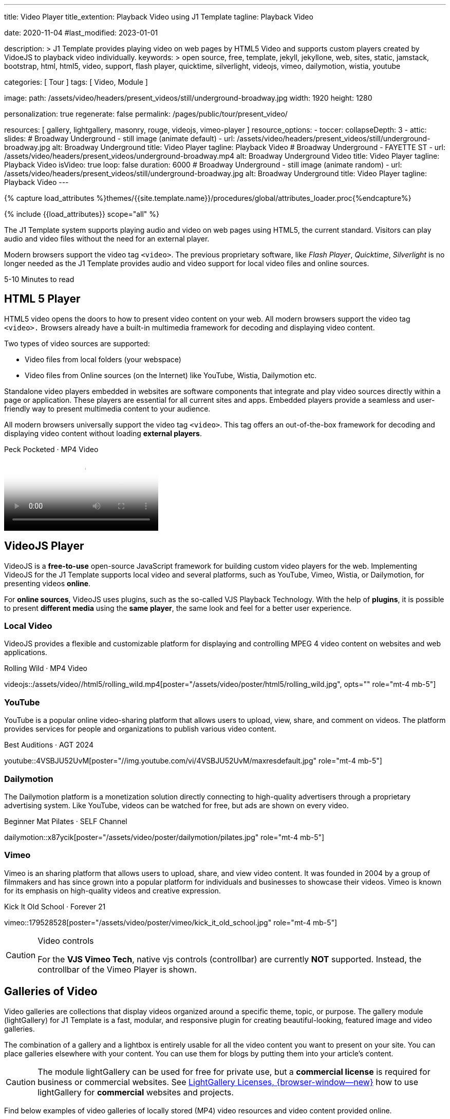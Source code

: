 ---
title:                                  Video Player
title_extention:                        Playback Video using J1 Template
tagline:                                Playback Video

date:                                   2020-11-04
#last_modified:                         2023-01-01

description: >
                                        J1 Template provides playing video on web pages
                                        by HTML5 Video and supports custom players created
                                        by VidoeJS to playback video individually.
keywords: >
                                        open source, free, template, jekyll, jekyllone, web,
                                        sites, static, jamstack, bootstrap,
                                        html, html5, video, support, flash player,
                                        quicktime, silverlight, videojs,
                                        vimeo, dailymotion, wistia, youtube

categories:                             [ Tour ]
tags:                                   [ Video, Module ]

image:
  path:                                 /assets/video/headers/present_videos/still/underground-broadway.jpg
  width:                                1920
  height:                               1280

personalization:                        true
regenerate:                             false
permalink:                              /pages/public/tour/present_video/

resources:                              [
                                          gallery, lightgallery, masonry,
                                          rouge, videojs, vimeo-player
                                        ]
resource_options:
  - toccer:
      collapseDepth:                    3
  - attic:
      slides:
        # Broadway Underground - still image (animate default)
        - url:                          /assets/video/headers/present_videos/still/underground-broadway.jpg
          alt:                          Broadway Underground
          title:                        Video Player
          tagline:                      Playback Video
        # Broadway Underground - FAYETTE ST
        - url:                          /assets/video/headers/present_videos/underground-broadway.mp4
          alt:                          Broadway Underground Video
          title:                        Video Player
          tagline:                      Playback Video
          isVideo:                      true
          loop:                         false
          duration:                     6000
        # Broadway Underground - still image (animate random)
        - url:                          /assets/video/headers/present_videos/still/underground-broadway.jpg
          alt:                          Broadway Underground
          title:                        Video Player
          tagline:                      Playback Video
---

// Page Initializer
// =============================================================================
// Enable the Liquid Preprocessor
:page-liquid:

// Set (local) page attributes here
// -----------------------------------------------------------------------------
// :page--attr:                         <attr-value>
:time-num--string:                      5-10
:time-en--string:                       Minutes
:time-en--description:                  to read
:time-de--string:                       Minuten
:time-de--description:                  Lesezeit

//  Load Liquid procedures
// -----------------------------------------------------------------------------
{% capture load_attributes %}themes/{{site.template.name}}/procedures/global/attributes_loader.proc{%endcapture%}

// Load page attributes
// -----------------------------------------------------------------------------
{% include {{load_attributes}} scope="all" %}


// Page content
// ~~~~~~~~~~~~~~~~~~~~~~~~~~~~~~~~~~~~~~~~~~~~~~~~~~~~~~~~~~~~~~~~~~~~~~~~~~~~~
[role="dropcap"]
The J1 Template system supports playing audio and video on web pages using
HTML5, the current standard. Visitors can play audio and video files without
the need for an external player.

Modern browsers support the video tag `<video>`. The previous proprietary
software, like _Flash Player_, _Quicktime_, _Silverlight_ is no longer needed
as the J1 Template provides audio and video support for local video files
and online sources.

[subs=attributes]
++++
<div class="video-title">
  <i class="mdib mdib-clock-outline mdib-24px mr-2"></i>
  {time-num--string} {time-en--string} {time-en--description}
</div>
++++


// Include sub-documents (if any)
// -----------------------------------------------------------------------------
[role="mt-5"]
== HTML 5 Player
// See: https://docs.asciidoctor.org/asciidoc/latest/macros/audio-and-video/
//
HTML5 video opens the doors to how to present video content on your web.
All modern browsers support the video tag `<video>.` Browsers already have
a built-in multimedia framework for decoding and displaying video content.

Two types of video sources are supported:

* Video files from local folders (your webspace)
* Video files from Online sources (on the Internet) like YouTube, Wistia,
  Dailymotion etc.

Standalone video players embedded in websites are software components that
integrate and play video sources directly within a page or application. These
players are essential for all current sites and apps. Embedded players provide
a seamless and user-friendly way to present multimedia content to your audience.

[role="mb-4"]
All modern browsers universally support the video tag `<video>`. This tag
offers an out-of-the-box framework for decoding and displaying video content
without loading *external players*.

++++
<div class="video-title">
  <i class="mdib mdib-youtube-tv mdib-24px mr-2"></i>
  Peck Pocketed · MP4 Video
</div>
++++
video::/assets/video//html5/peck_pocketed.mp4[poster="/assets/video/poster/html5/peck_pocketed.jpg", opts="" role="mt-1 mb-5"]


[role="mt-5"]
== VideoJS Player

VideoJS is a *free-to-use* open-source JavaScript framework for building
custom video players for the web. Implementing VideoJS for the J1 Template
supports local video and several platforms, such as YouTube, Vimeo, Wistia,
or Dailymotion, for presenting videos *online*.

For *online sources*, VideoJS uses plugins, such as the so-called VJS
Playback Technology. With the help of *plugins*, it is possible to present
*different media* using the *same player*, the same look and feel for a
better user experience.

[role="mt-4"]
=== Local Video

VideoJS provides a flexible and customizable platform for displaying and
controlling MPEG 4 video content on websites and web applications.

.Rolling Wild · MP4 Video
videojs::/assets/video//html5/rolling_wild.mp4[poster="/assets/video/poster/html5/rolling_wild.jpg", opts="" role="mt-4 mb-5"]

[role="mt-4"]
=== YouTube

YouTube is a popular online video-sharing platform that allows users to
upload, view, share, and comment on videos. The platform provides services
for people and organizations to publish various video content.

.Best Auditions · AGT 2024
youtube::4VSBJU52UvM[poster="//img.youtube.com/vi/4VSBJU52UvM/maxresdefault.jpg" role="mt-4 mb-5"]

// .Fortnight (feat. Post Malone, Official Music Video) · Taylor Swift
// youtube::q3zqJs7JUCQ[poster="//img.youtube.com/vi/q3zqJs7JUCQ/maxresdefault.jpg" role="mt-4 mb-5"]

[role="mt-4"]
=== Dailymotion

The Dailymotion platform is a monetization solution directly connecting to
high-quality advertisers through a proprietary advertising system.
Like YouTube, videos can be watched for free, but ads are shown on every
video.

.Beginner Mat Pilates · SELF Channel
dailymotion::x87ycik[poster="/assets/video/poster/dailymotion/pilates.jpg" role="mt-4 mb-5"]

[role="mt-4"]
=== Vimeo

Vimeo is an sharing platform that allows users to upload, share, and view
video content. It was founded in 2004 by a group of filmmakers and has
since grown into a popular platform for individuals and businesses to
showcase their videos. Vimeo is known for its emphasis on high-quality videos
and creative expression.

.Kick It Old School · Forever 21
vimeo::179528528[poster="/assets/video/poster/vimeo/kick_it_old_school.jpg" role="mt-4 mb-5"]
// vimeo::179528528[poster="auto" role="mt-4 mb-5"]
// vimeo::179528528[role="mt-4 mb-5"]

.Video controls
[CAUTION]
====
For the *VJS Vimeo Tech*, native vjs controls (controllbar) are currently
*NOT* supported. Instead, the controllbar of the Vimeo Player is shown.
====


[role="mt-5"]
== Galleries of Video

Video galleries are collections that display videos organized around a
specific theme, topic, or purpose. The gallery module (lightGallery) for
J1 Template is a fast, modular, and responsive plugin for creating
beautiful-looking, featured image and video galleries.

[role="mb-4"]
The combination of a gallery and a lightbox is entirely usable for all
the video content you want to present on your site. You can place galleries
elsewhere with your content. You can use them for blogs by putting them into
your article's content.

[CAUTION]
====
The module lightGallery can be used for free for private use, but a
*commercial license* is required for business or commercial websites. See
link:{url-light-gallery--license}[LightGallery Licenses, {browser-window--new}]
how to use lightGallery for *commercial* websites and projects.
====

Find below examples of video galleries of locally stored (MP4) video resources
and video content provided online.

[role="mt-4"]
=== Masonry

Masonry for J1 Template is a great tool for creating dynamic video galleries.
The module makes creating a gallery to display videos of different types easy.

.Mixed Video · Masonry
masonry::mixed_video_example[role="mt-4 mb-5"]

[role="mb-5"]
.More about Masonry
[TIP]
====
Find more on how the Masonry module can be used on the
link:{url-j1-masonry-previewer}[Masonry Preview, {browser-window--new}] page.
====

[role="mt-4"]
[[local-video-2]]
=== Local video

Videos created by a digicam or a mobile can be played by J1 Template using
the lightGallery integration. Present videos you have made at it's best.

[NOTE]
====
The current file *size* of local video media files is limited to *50 MegaByte*.
Using a modern MP4 Encoder for video compression, a video will play around
*3-5 minutes* for HD 1080p (1920x1080 pixel) or up to *10 minutes* for
HD 720p (1280x720 pixel).
====

.Local MP4 Video
gallery::jg_video_html5[role="mt-4 mb-5"]

[role="mt-4"]
=== YouTube

[role="mb-4"]
The community at link:{url-youtube--home}[YouTube, {browser-window--new}]
is large, with over 1 billion users that watch hundreds of millions of
hours of content every day. The number of YouTube channels is enormous.
Today, it's a must for TV stations or musicians to publish videos of their
shows or songs on YouTube.

// Below a classic channel *Carpool Karaoke* featured by frontman _James Corden_
// of *The Late Late Show* at CBS, Los Angeles.
//
// .James Corden · Carpool Karaoke
// gallery::jg_video_online_youtube_james_and_adele[role="mb-5"]

A really great channel at YouTube is presented by _Taylor Swift_ for her
new studio album *The Tortured Poets Department: The Anthology*, released on
April 19, 2024.

.The Tortured Poets Department · Taylor Swift
gallery::jg_video_online_taylor_swift[role="mt-5 mb-4"]

[role="mb-5"]
[TIP]
====
An *anthology* is a collection of selected texts or, in a broader sense,
a thematic compilation of literary or musical works.
====

[role="mt-4"]
=== Vimeo

[role="mb-4"]
link:{url-vimeo--home}[Vimeo, {browser-window--new}] is a video-sharing
platform that includes features such as live-streaming and customization.
Vimeo provides many tools for video creation, editing, and broadcasting.
The platform enables the operators of websites to present high-quality,
professional videos and reach audiences worldwide.

[NOTE]
====
A plus using Vimeo is that *no advertising* is used on that platform. The
visitors can focus on the video without being distracted.
====

[role="mt-4 mb-4"]
Vimeo offers a basic free membership, but it limits you to 500MB of maximum
weekly storage. Alternatively, you can book a paid plan: Plus, PRO, and
Business. Each membership has varied storage limits, but the free plan
offers sufficient space for private projects to present video content
without advertising.

.Forever 21
gallery::jg_video_online_vimeo[role="mb-5"]

[role="mt-4"]
=== Dailymotion

link:{url-dailymotion--home}[Dailymotion, {browser-window--new}] is a
video-sharing platform. The platform is available worldwide in 180+
languages, featuring websites for their video content.

The platform is a *monetization* solution that allows allows to directly
connect to high-quality advertisers through a proprietary Advertising system.
Like YouTube, videos can be watched for free, but ads are shown on each and
every video.

.SELF Chanel
gallery::jg_video_online_dailymotion[role="mt-4 mb-5"]


[role="mt-5"]
== What next

Images and videos are pretty visual, and they can be impressive, for sure.
However, the most visual component on all web pages is text for all sites
on the Internet.

Sadly, one common flaw in many templates and frameworks is a lack of support
for *responsive text*. While other elements on a page resize fluidly, the
text is still fixed. To avoid this issue, especially for heavily text-focused
pages, the J1 Template supports a fluidly scaled text that changes
in size and line height to optimize readability for the user.

The JekyllOne Template J1 places the character font as one of the most crucial
*branding elements* for any website. Typography matters for any media presenting
text. The text will take on an important role of acting as plain text and as
something like images. To see how text could be presented is great for modern
responsive websites.

[role="mb-7"]
Find out how it works and go for:
link:{url-tour--typography}[Typography], then.
